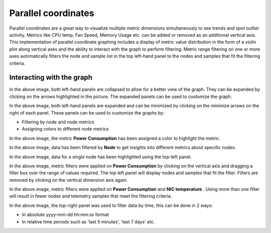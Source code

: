 Parallel coordinates
--------------------

Parallel coordinates are a great way to visualize multiple metric dimensions simultaneously to see trends and spot outlier activity. Metrics like CPU temp, Fan Speed, Memory Usage etc. can be added or removed as an additional vertical axis. This implementation of parallel coordinate graphing includes a display of metric value distribution in the form of a violin plot along vertical axes and the ability to interact with the graph to perform filtering. Metric range filtering on one or more axes automatically filters the node and sample list in the top left-hand panel to the nodes and samples that fit the filtering criteria.

Interacting with the graph
++++++++++++++++++++++++++

.. image:: ../../../images/Visualization/ParallelCoordinates_InitialView_Collapsed.png

In the above image, both left-hand panels are collapsed to allow for a better view of the graph. They can be expanded by clicking on the arrows highlighted in the picture. The expanded panels can be used to customize the graph.

.. image:: ../../../images/Visualization/ParallelCoordinates_InitialView_Expanded.png

In the above image, both left-hand panels are expanded and can be minimized by clicking on the minimize arrows on the right of each panel. These panels can be used to customize the graphs by:

* Filtering by node and node metrics
* Assigning colors to different node metrics

.. image:: ../../../images/Visualization/ParallelCoordinates_Recoloration.png

In the above image, the metric **Power Consumption** has been assigned a color to highlight the metric.

.. image:: ../../../images/Visualization/ParallelCoordinates_NodeSelection.png

In the above image, data has been filtered by **Node** to get insights into different metrics about specific nodes.

.. image:: ../../../images/Visualization/ParallelCoordinates_TopLeftPanel_NodeHighlight.png

In the above image, data for a single node has been highlighted using the top-left panel.

.. image:: ../../../images/Visualization/ParallelCoordinates_MetricFiltering.png

In the above image, metric filters were applied on **Power Consumption** by clicking on the vertical axis and dragging a filter box over the range of values required. The top left panel will display nodes and samples that fit the filter. Filters are removed by clicking on the vertical dimension axis again.

.. image:: ../../../images/Visualization/ParallelCoordinates_DoubleMetricFiltering.png

In the above image, metric filters were applied on **Power Consumption** and **NIC temperature** . Using more than one filter will result in fewer nodes and telemetry samples that meet the filtering criteria.

.. image:: ../../../images/Visualization/ParallelCoordinates_TimeFiltering.png

In the above image, the top-right panel was used to filter data by time, this can be done in 2 ways:

* In absolute yyyy-mm-dd hh:mm:ss format

* In relative time periods such as 'last 5 minutes', 'last 7 days' etc.
